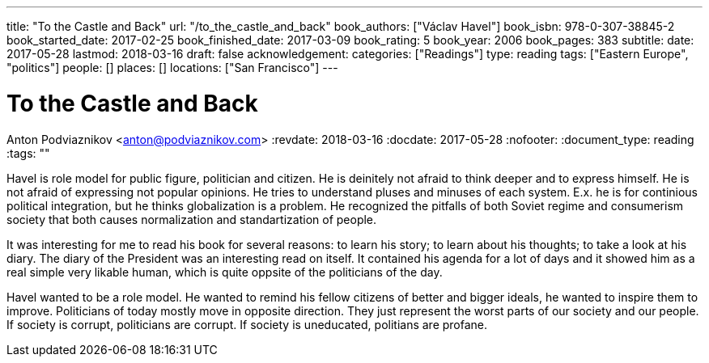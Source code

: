 ---
title: "To the Castle and Back"
url: "/to_the_castle_and_back"
book_authors: ["Václav Havel"]
book_isbn: 978-0-307-38845-2
book_started_date: 2017-02-25
book_finished_date: 2017-03-09
book_rating: 5
book_year: 2006
book_pages: 383
subtitle: 
date: 2017-05-28
lastmod: 2018-03-16
draft: false
acknowledgement: 
categories: ["Readings"]
type: reading
tags: ["Eastern Europe", "politics"]
people: []
places: []
locations: ["San Francisco"]
---

= To the Castle and Back
Anton Podviaznikov <anton@podviaznikov.com>
:revdate: 2018-03-16
:docdate: 2017-05-28
:nofooter:
:document_type: reading
:tags: ""

Havel is role model for public figure, politician and citizen. 
He is deinitely not afraid to think deeper and to express himself. 
He is not afraid of expressing not popular opinions. 
He tries to understand pluses and minuses of each system. 
E.x. he is for continious political integration, but he thinks globalization is a problem. 
He recognized the pitfalls of both Soviet regime and consumerism society that both causes normalization and standartization of people.

It was interesting for me to read his book for several reasons: to learn his story; 
to learn about his thoughts; to take a look at his diary. 
The diary of the President was an interesting read on itself. 
It contained his agenda for a lot of days and it showed him as a real simple very likable human, 
which is quite oppsite of the politicians of the day.

Havel wanted to be a role model. 
He wanted to remind his fellow citizens of better and bigger ideals, 
he wanted to inspire them to improve. 
Politicians of today mostly move in opposite direction. 
They just represent the worst parts of our society and our people. If society is corrupt, politicians are corrupt. 
If society is uneducated, politians are profane.
